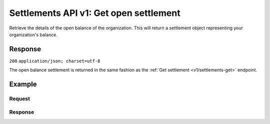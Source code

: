 .. _v1/settlements-get-open:

Settlements API v1: Get open settlement
=======================================

.. endpoint::
   :method: GET
   :url: https://api.mollie.com/v1/settlements/open

.. authentication::
   :api_keys: false
   :oauth: true

Retrieve the details of the open balance of the organization. This will return a settlement object representing your
organization's balance.

Response
--------
``200`` ``application/json; charset=utf-8``

The open balance settlement is returned in the same fashion as the :ref:`Get settlement <v1/settlements-get>` endpoint.

Example
-------

Request
^^^^^^^
.. code-block:: bash
   :linenos:

   curl -X GET https://api.mollie.com/v1/settlements/next \
       -H "Authorization: Bearer access_Wwvu7egPcJLLJ9Kb7J632x8wJ2zMeJ"

Response
^^^^^^^^
.. code-block:: http
   :linenos:

   HTTP/1.1 200 OK
   Content-Type: application/json; charset=utf-8

   {
       "resource": "settlement",
       "id": "open",
       "reference": null,
       "createdDatetime": "2015-11-06T06:00:01.0Z",
       "settledDatetime": null,
       "amount": "39.75",
       "periods": {
           "2015": {
               "11": {
                   "revenue": [
                       {
                           "description": "iDEAL",
                           "method": "ideal",
                           "count": 6,
                           "amount": {
                               "net": "86.1000",
                               "vat": null,
                               "gross": "86.1000"
                           }
                       },
                       {
                           "description": "Refunds iDEAL",
                           "method": "refund",
                           "count": 2,
                           "amount": {
                               "net": "-43.2000",
                               "vat": null,
                               "gross": "-43.2000"
                           }
                       }
                   ],
                   "costs": [
                       {
                           "description": "iDEAL",
                           "method": "ideal",
                           "count": 6,
                           "rate": {
                               "fixed": "0.3500",
                               "percentage": null
                           },
                           "amount": {
                               "net": "2.1000",
                               "vat": "0.4410",
                               "gross": "2.5410"
                           }
                       },
                       {
                           "description": "Refunds iDEAL",
                           "method": "refund",
                           "count": 2,
                           "rate": {
                               "fixed": "0.2500",
                               "percentage": null
                           },
                           "amount": {
                               "net": "0.5000",
                               "vat": "0.1050",
                               "gross": "0.6050"
                           }
                       }
                   ]
               }
           }
       }
   }
